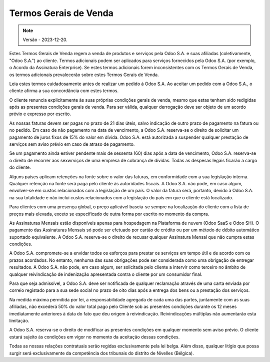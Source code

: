 .. _terms_of_sale_pt:

======================
Termos Gerais de Venda
======================

.. only:: html

   `Download PDF <https://www.odoo.com/documentation/{CURRENT_BRANCH}/terms_of_sale_pt_BR.pdf>`_

.. note:: Versão - 2023-12-20.

Estes Termos Gerais de Venda regem a venda de produtos e serviços pela Odoo S.A. e suas afiliadas
(coletivamente, "Odoo S.A.") ao cliente. Termos adicionais podem ser aplicados para serviços
fornecidos pela Odoo S.A. (por exemplo, o Acordo da Assinatura Enterprise). Se estes termos
adicionais forem inconsistentes com os Termos Gerais de Venda, os termos adicionais prevalecerão
sobre estes Termos Gerais de Venda.

Leia estes termos cuidadosamente antes de realizar um pedido à Odoo S.A. Ao aceitar um pedido com a
Odoo S.A., o cliente afirma a sua concordância com estes termos.

O cliente renuncia explicitamente às suas próprias condições gerais de venda, mesmo que estas tenham
sido redigidas após as presentes condições gerais de venda. Para ser válida, qualquer derrogação
deve ser objeto de um acordo prévio e expresso por escrito.

As nossas faturas devem ser pagas no prazo de 21 dias úteis, salvo indicação de outro prazo de
pagamento na fatura ou no pedido. Em caso de não pagamento na data de vencimento, a Odoo S.A.
reserva-se o direito de solicitar um pagamento de juros fixos de 15% do valor em dívida. Odoo S.A.
está autorizada a suspender qualquer prestação de serviços sem aviso prévio em caso de atraso de
pagamento.

Se um pagamento ainda estiver pendente mais de sessenta (60) dias após a data de vencimento, Odoo
S.A. reserva-se o direito de recorrer aos sexwrviços de uma empresa de cobrança de dívidas. Todas as
despesas legais ficarão a cargo do cliente.

Alguns países aplicam retenções na fonte sobre o valor das faturas, em conformidade com a sua
legislação interna. Qualquer retenção na fonte será paga pelo cliente às autoridades fiscais. A Odoo
S.A. não pode, em caso algum, envolver-se em custos relacionados com a legislação de um país. O
valor da fatura será, portanto, devido à Odoo S.A. na sua totalidade e não inclui custos
relacionados com a legislação do país em que o cliente está localizado.

Para clientes com uma presença global, o preço aplicável baseia-se sempre na localização do cliente
com a lista de preços mais elevada, exceto se especificado de outra forma por escrito no momento da
compra.

As Assinaturas Mensais estão disponíveis apenas para hospedagem na Plataforma de nuvem (Odoo SaaS e
Odoo SH). O pagamento das Assinaturas Mensais só pode ser efetuado por cartão de crédito ou por um
método de débito automático suportado equivalente. A Odoo S.A. reserva-se o direito de recusar
qualquer Assinatura Mensal que não cumpra estas condições.

A Odoo S.A. compromete-se a envidar todos os esforços para prestar os serviços em tempo útil e de
acordo com os prazos acordados. No entanto, nenhuma das suas obrigações pode ser considerada como
uma obrigação de entregar resultados. A Odoo S.A. não pode, em caso algum, ser solicitada pelo
cliente a intervir como terceiro no âmbito de qualquer reivindicação de indenização apresentada
contra o cliente por um consumidor final.

Para que seja admissível, a Odoo S.A. deve ser notificada de qualquer reclamação através de uma
carta enviada por correio registado para a sua sede social no prazo de oito dias após a entrega dos
bens ou a prestação dos serviços.

Na medida máxima permitida por lei, a responsabilidade agregada de cada uma das partes, juntamente
com as suas afiliadas, não excederá 50% do valor total pago pelo Cliente sob as presentes condições
durante os 12 meses imediatamente anteriores à data do fato que deu origem à reivindicação.
Reivindicações múltiplas não aumentarão esta limitação.

A Odoo S.A. reserva-se o direito de modificar as presentes condições em qualquer momento sem aviso
prévio. O cliente estará sujeito às condições em vigor no momento da aceitação dessas condições.

Todas as nossas relações contratuais serão regidas exclusivamente pela lei belga. Além disso,
qualquer litígio que possa surgir será exclusivamente da competência dos tribunais do distrito de
Nivelles (Bélgica).
